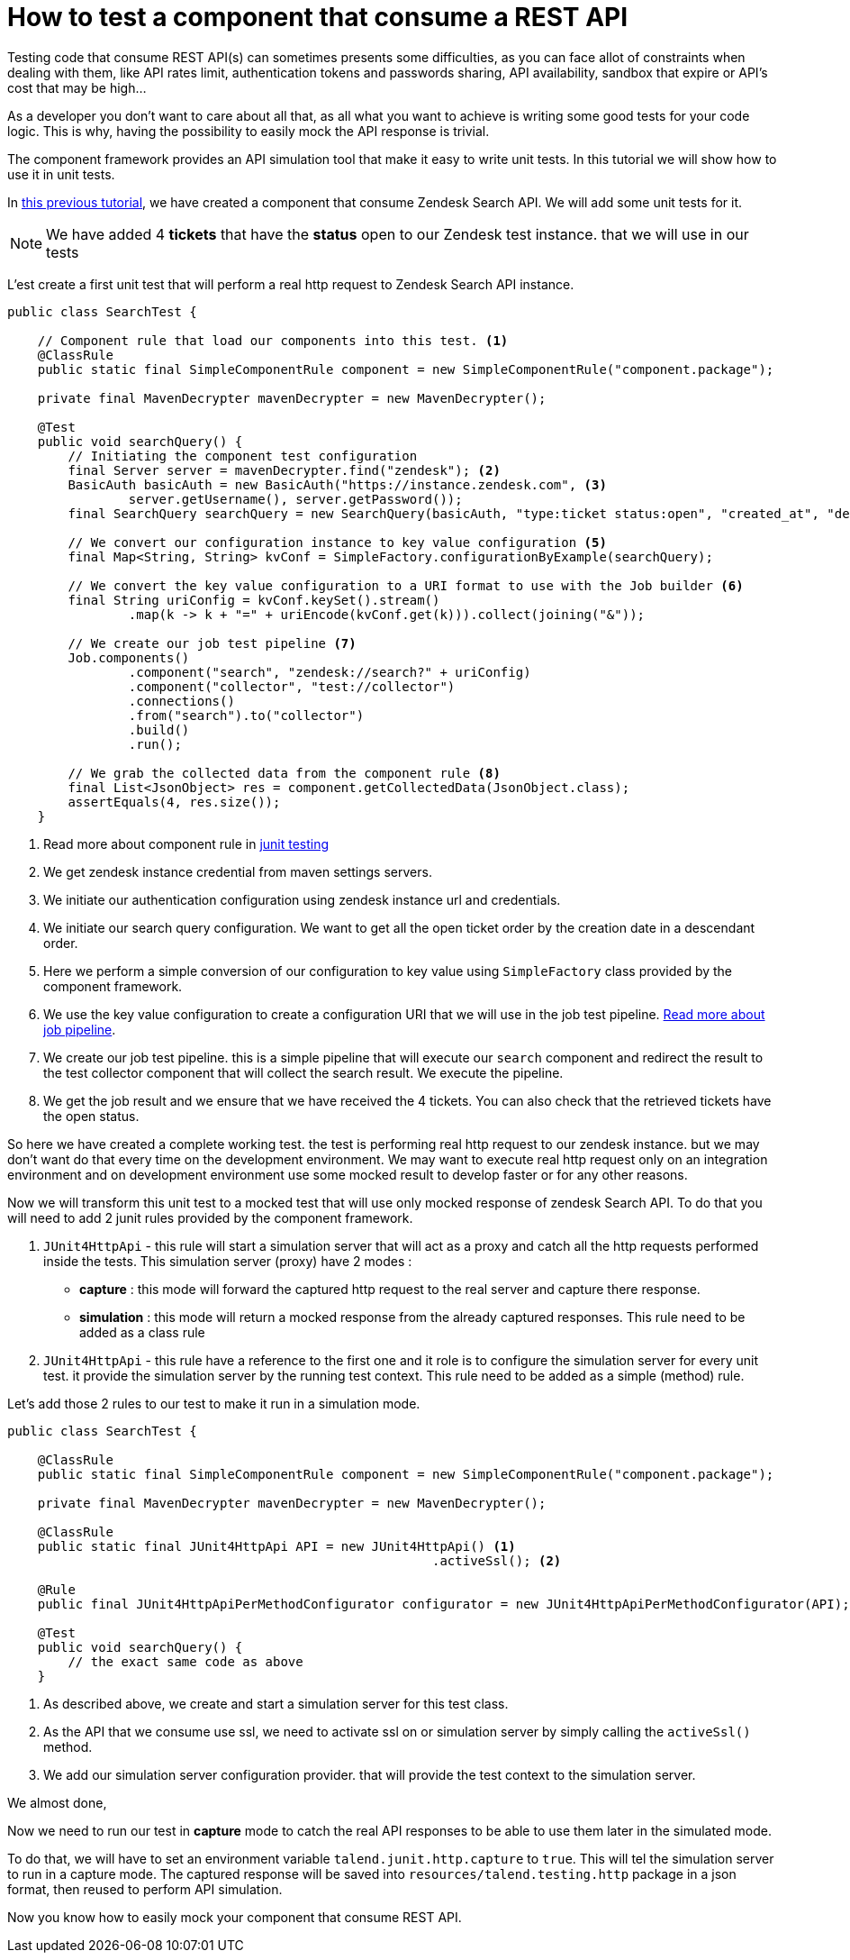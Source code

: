 = How to test a component that consume a REST API
:page-partial:

[[tutorial-test-rest-api]]

Testing code that consume REST API(s) can sometimes presents some difficulties,
as you can face allot of constraints when dealing with them,
like API rates limit, authentication tokens and passwords sharing, API availability, sandbox that expire or API's cost that may be high...

As a developer you don't want to care about all that, as all what you want to achieve is writing some good tests for your code logic.
This is why, having the possibility to easily mock the API response is trivial.

The component framework provides an API simulation tool that make it easy to write unit tests. In this tutorial we will
show how to use it in unit tests.

In xref:tutorial-create-components-rest-api.adoc[this previous tutorial], we have created a component that consume Zendesk Search API.
We will add some unit tests for it.

NOTE: We have added 4 *tickets* that have the *status* open to our Zendesk test instance. that we will use in our tests

L'est create a first unit test that will perform a real http request to Zendesk Search API instance.
[source,java,indent=0,subs="verbatim,quotes,attributes",]
----
public class SearchTest {

    // Component rule that load our components into this test. <1>
    @ClassRule
    public static final SimpleComponentRule component = new SimpleComponentRule("component.package");

    private final MavenDecrypter mavenDecrypter = new MavenDecrypter();

    @Test
    public void searchQuery() {
        // Initiating the component test configuration
        final Server server = mavenDecrypter.find("zendesk"); <2>
        BasicAuth basicAuth = new BasicAuth("https://instance.zendesk.com", <3>
                server.getUsername(), server.getPassword());
        final SearchQuery searchQuery = new SearchQuery(basicAuth, "type:ticket status:open", "created_at", "desc"); <4>

        // We convert our configuration instance to key value configuration <5>
        final Map<String, String> kvConf = SimpleFactory.configurationByExample(searchQuery);

        // We convert the key value configuration to a URI format to use with the Job builder <6>
        final String uriConfig = kvConf.keySet().stream()
                .map(k -> k + "=" + uriEncode(kvConf.get(k))).collect(joining("&"));

        // We create our job test pipeline <7>
        Job.components()
                .component("search", "zendesk://search?" + uriConfig)
                .component("collector", "test://collector")
                .connections()
                .from("search").to("collector")
                .build()
                .run();

        // We grab the collected data from the component rule <8>
        final List<JsonObject> res = component.getCollectedData(JsonObject.class);
        assertEquals(4, res.size());
    }
----
<1> Read more about component rule in xref:testing-junit.adoc#_junit_4[junit testing]
<2> We get zendesk instance credential from maven settings servers.
<3> We initiate our authentication configuration using zendesk instance url and credentials.
<4> We initiate our search query configuration. We want to get all the open ticket order by the creation date in a descendant order.
<5> Here we perform a simple conversion of our configuration to key value using `SimpleFactory` class provided by the component framework.
<6> We use the key value configuration to create a configuration URI that we will use in the job test pipeline.
xref:services-pipeline.adoc#_job_builder[Read more about job pipeline].
<7> We create our job test pipeline. this is a simple pipeline that will execute our `search` component and redirect the result
to the test collector component that will collect the search result.
We execute the pipeline.
<8> We get the job result and we ensure that we have received the 4 tickets. You can also check that the retrieved tickets have the open status.

So here we have created a complete working test. the test is performing real http request to our zendesk instance.
but we may don't want do that every time on the development environment.
We may want to execute real http request only on an integration environment and on development environment use some mocked result
to develop faster or for any other reasons.

Now we will transform this unit test to a mocked test that will use only mocked response of zendesk Search API.
To do that you will need to add 2 junit rules provided by the component framework.

1. `JUnit4HttpApi` - this rule will start a simulation server that will act as a proxy and catch all the http requests performed inside the tests.
This simulation server (proxy) have 2 modes :
* *capture*    : this mode will forward the captured http request to the real server and capture there response.
* *simulation* : this mode will return a mocked response from the already captured responses.
This rule need to be added as a class rule
2. `JUnit4HttpApi` - this rule have a reference to the first one and it role is to configure the simulation server for every unit test.
it provide the simulation server by the running test context.
This rule need to be added as a simple (method) rule.

Let's add those 2 rules to our test to make it run in a simulation mode.
[source,java,indent=0,subs="verbatim,quotes,attributes",]
----
public class SearchTest {

    @ClassRule
    public static final SimpleComponentRule component = new SimpleComponentRule("component.package");

    private final MavenDecrypter mavenDecrypter = new MavenDecrypter();

    @ClassRule
    public static final JUnit4HttpApi API = new JUnit4HttpApi() <1>
                                                        .activeSsl(); <2>

    @Rule
    public final JUnit4HttpApiPerMethodConfigurator configurator = new JUnit4HttpApiPerMethodConfigurator(API); <3>

    @Test
    public void searchQuery() {
        // the exact same code as above
    }
----
<1> As described above, we create and start a simulation server for this test class.
<2> As the API that we consume use ssl, we need to activate ssl on or simulation server by simply calling the `activeSsl()` method.
<3> We add our simulation server configuration provider. that will provide the test context to the simulation server.

We almost done,

Now we need to run our test in *capture* mode to catch the real API responses to be able to use them later in the simulated mode.

To do that, we will have to set an environment variable `talend.junit.http.capture` to `true`.
This will tel the simulation server to run in a capture mode.
The captured response will be saved into `resources/talend.testing.http` package in a json format, then reused to perform API simulation.

Now you know how to easily mock your component that consume REST API.